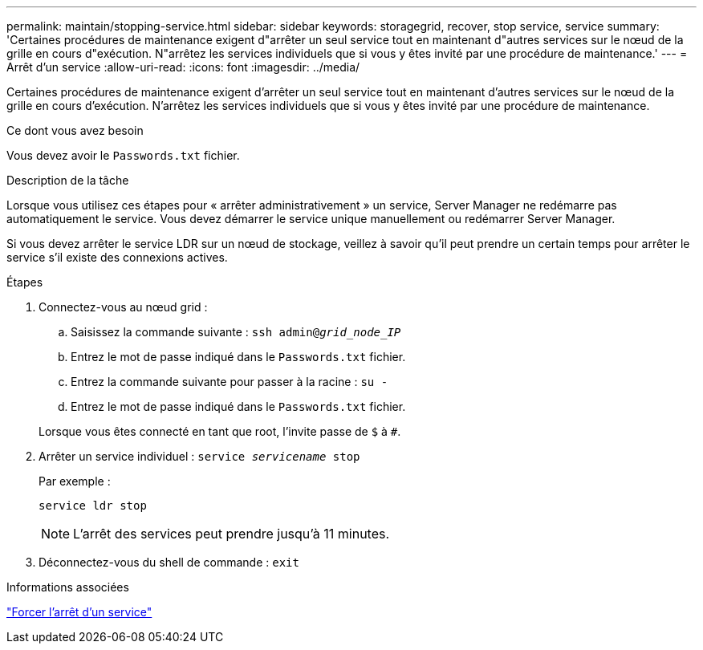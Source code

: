 ---
permalink: maintain/stopping-service.html 
sidebar: sidebar 
keywords: storagegrid, recover, stop service, service 
summary: 'Certaines procédures de maintenance exigent d"arrêter un seul service tout en maintenant d"autres services sur le nœud de la grille en cours d"exécution. N"arrêtez les services individuels que si vous y êtes invité par une procédure de maintenance.' 
---
= Arrêt d'un service
:allow-uri-read: 
:icons: font
:imagesdir: ../media/


[role="lead"]
Certaines procédures de maintenance exigent d'arrêter un seul service tout en maintenant d'autres services sur le nœud de la grille en cours d'exécution. N'arrêtez les services individuels que si vous y êtes invité par une procédure de maintenance.

.Ce dont vous avez besoin
Vous devez avoir le `Passwords.txt` fichier.

.Description de la tâche
Lorsque vous utilisez ces étapes pour « arrêter administrativement » un service, Server Manager ne redémarre pas automatiquement le service. Vous devez démarrer le service unique manuellement ou redémarrer Server Manager.

Si vous devez arrêter le service LDR sur un nœud de stockage, veillez à savoir qu'il peut prendre un certain temps pour arrêter le service s'il existe des connexions actives.

.Étapes
. Connectez-vous au nœud grid :
+
.. Saisissez la commande suivante : `ssh admin@_grid_node_IP_`
.. Entrez le mot de passe indiqué dans le `Passwords.txt` fichier.
.. Entrez la commande suivante pour passer à la racine : `su -`
.. Entrez le mot de passe indiqué dans le `Passwords.txt` fichier.


+
Lorsque vous êtes connecté en tant que root, l'invite passe de `$` à `#`.

. Arrêter un service individuel : `service _servicename_ stop`
+
Par exemple :

+
[listing]
----
service ldr stop
----
+

NOTE: L'arrêt des services peut prendre jusqu'à 11 minutes.

. Déconnectez-vous du shell de commande : `exit`


.Informations associées
link:forcing-service-to-terminate.html["Forcer l'arrêt d'un service"]
